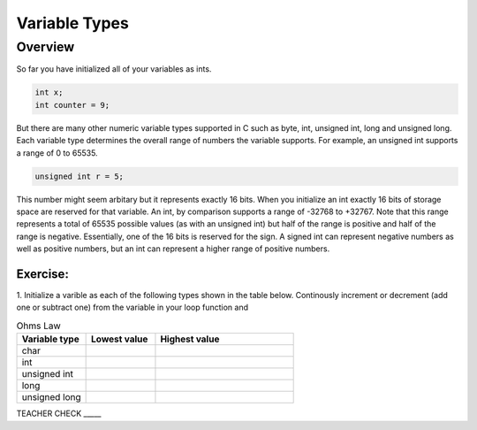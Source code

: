 Variable Types
==============

Overview
--------

So far you have initialized all of your variables as ints.

.. code-block:: c

  int x;
  int counter = 9;

But there are many other numeric variable types supported in C such as byte, int, unsigned int, long and unsigned long. 
Each variable type determines the overall range of numbers the variable supports. For example, an unsigned int supports a range of 0 to 65535. 

.. code-block:: c

  unsigned int r = 5;

This number might seem arbitary but it represents exactly 16 bits. When you initialize an int exactly 16 bits of storage space are reserved for that variable. An 
int, by comparison supports a range of -32768 to +32767. Note that this range represents a total of 65535 possible values (as with an unsigned int) but half of the 
range is positive and half of the range is negative. Essentially, one of the 16 bits is reserved for the sign. A signed int can represent negative numbers as well as 
positive numbers, but an int can represent a higher range of positive numbers.

Exercise:
~~~~~~~~~

1. Initialize a varible as each of the following types shown in the table below. Continously increment or decrement (add one or subtract one) from the variable in your 
loop function and 


.. list-table:: Ohms Law
   :widths: 25 25 50
   :header-rows: 1

   * - Variable type
     - Lowest value
     - Highest value
   * - char
     - 
     - 
   * - int
     - 
     - 
   * - unsigned int
     - 
     - 
   * - long
     - 
     - 
   * - unsigned long
     -
     - 

TEACHER CHECK \_\_\_\_\_





